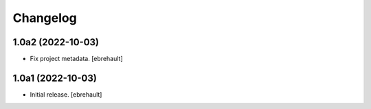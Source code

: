 Changelog
=========


1.0a2 (2022-10-03)
------------------

- Fix project metadata.
  [ebrehault]


1.0a1 (2022-10-03)
------------------

- Initial release.
  [ebrehault]
